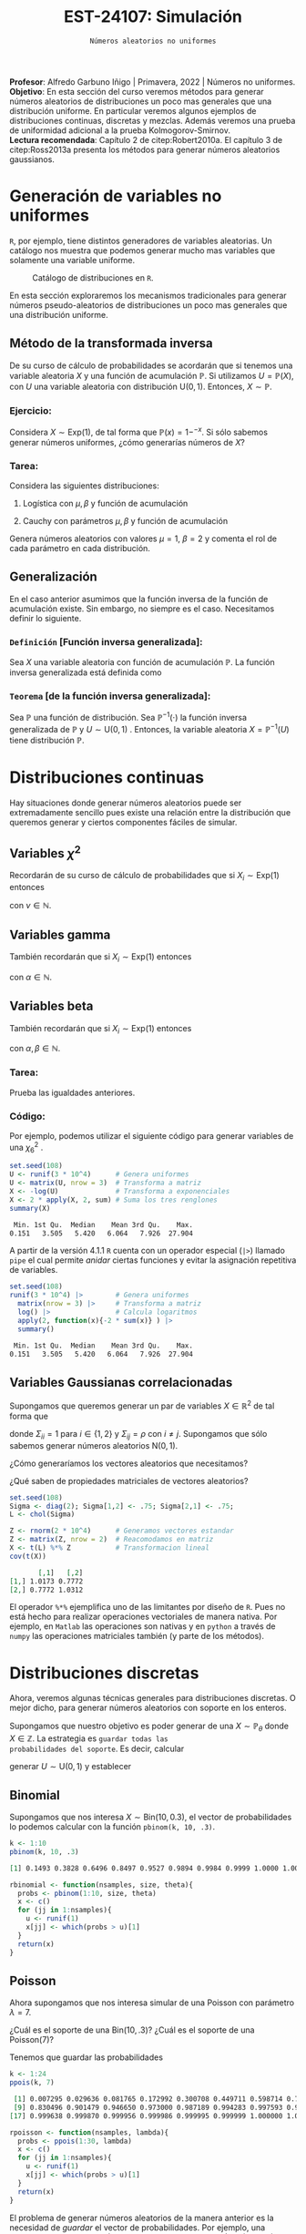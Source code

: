 #+TITLE: EST-24107: Simulación
#+AUTHOR: Prof. Alfredo Garbuno Iñigo
#+EMAIL:  agarbuno@itam.mx
#+DATE: ~Números aleatorios no uniformes~
#+STARTUP: showall
:LATEX_PROPERTIES:
#+OPTIONS: toc:nil date:nil author:nil tasks:nil
#+LANGUAGE: sp
#+LATEX_CLASS: handout
#+LATEX_HEADER: \usepackage[spanish]{babel}
#+LATEX_HEADER: \usepackage[sort,numbers]{natbib}
#+LATEX_HEADER: \usepackage[utf8]{inputenc} 
#+LATEX_HEADER: \usepackage[capitalize]{cleveref}
#+LATEX_HEADER: \decimalpoint
#+LATEX_HEADER:\usepackage{framed}
#+LaTeX_HEADER: \usepackage{listings}
#+LATEX_HEADER: \usepackage{fancyvrb}
#+LATEX_HEADER: \usepackage{xcolor}
#+LaTeX_HEADER: \definecolor{backcolour}{rgb}{.95,0.95,0.92}
#+LaTeX_HEADER: \definecolor{codegray}{rgb}{0.5,0.5,0.5}
#+LaTeX_HEADER: \definecolor{codegreen}{rgb}{0,0.6,0} 
#+LaTeX_HEADER: {}
#+LaTeX_HEADER: {\lstset{language={R},basicstyle={\ttfamily\footnotesize},frame=single,breaklines=true,fancyvrb=true,literate={"}{{\texttt{"}}}1{<-}{{$\bm\leftarrow$}}1{<<-}{{$\bm\twoheadleftarrow$}}1{~}{{$\bm\sim$}}1{<=}{{$\bm\le$}}1{>=}{{$\bm\ge$}}1{!=}{{$\bm\neq$}}1{^}{{$^{\bm\wedge}$}}1{|>}{{$\rhd$}}1,otherkeywords={!=, ~, $, \&, \%/\%, \%*\%, \%\%, <-, <<-, ::, /},extendedchars=false,commentstyle={\ttfamily \itshape\color{codegreen}},stringstyle={\color{red}}}
#+LaTeX_HEADER: {}
#+LATEX_HEADER_EXTRA: \definecolor{shadecolor}{gray}{.95}
#+LATEX_HEADER_EXTRA: \newenvironment{NOTES}{\begin{lrbox}{\mybox}\begin{minipage}{0.95\textwidth}\begin{shaded}}{\end{shaded}\end{minipage}\end{lrbox}\fbox{\usebox{\mybox}}}
#+EXPORT_FILE_NAME: ../docs/02-aleatorios-nouniformes.pdf
:END:
#+PROPERTY: header-args:R :session transformacion :exports both :results output org :tangle ../rscripts/02-aleatorios-nouniformes.R :mkdirp yes :dir ../
#+EXCLUDE_TAGS: toc

#+BEGIN_NOTES
*Profesor*: Alfredo Garbuno Iñigo | Primavera, 2022 | Números no uniformes.\\
*Objetivo*: En esta sección del curso veremos métodos para generar números aleatorios de distribuciones un poco mas generales que una distribución uniforme. En particular veremos algunos ejemplos de distribuciones continuas, discretas y mezclas. Además veremos una prueba de uniformidad adicional a la prueba Kolmogorov-Smirnov.\\
*Lectura recomendada*: Capítulo 2 de citep:Robert2010a. El capítulo 3 de citep:Ross2013a presenta los métodos para generar números aleatorios gaussianos. 
#+END_NOTES

#+begin_src R :exports none :results none
  ## Setup --------------------------------------------
  library(tidyverse)
  library(patchwork)
  library(scales)
  ## Cambia el default del tamaño de fuente 
  theme_set(theme_linedraw(base_size = 25))

  ## Cambia el número de decimales para mostrar
  options(digits = 4)

  sin_lineas <- theme(panel.grid.major = element_blank(),
                      panel.grid.minor = element_blank())
  color.itam  <- c("#00362b","#004a3b", "#00503f", "#006953", "#008367", "#009c7b", "#00b68f", NA)

  sin_lineas <- theme(panel.grid.major = element_blank(), panel.grid.minor = element_blank())
  sin_leyenda <- theme(legend.position = "none")
  sin_ejes <- theme(axis.ticks = element_blank(), axis.text = element_blank())
#+end_src

* Table of Contents                                                             :toc:
:PROPERTIES:
:TOC:      :include all  :ignore this :depth 3
:END:
:CONTENTS:
- [[#generación-de-variables-no-uniformes][Generación de variables no uniformes]]
  - [[#método-de-la-transformada-inversa][Método de la transformada inversa]]
    - [[#ejercicio][Ejercicio:]]
    - [[#tarea][Tarea:]]
  - [[#generalización][Generalización]]
    - [[#definición-función-inversa-generalizada][Definición [Función inversa generalizada]:]]
    - [[#teorema-de-la-función-inversa-generalizada][Teorema [de la función inversa generalizada]:]]
- [[#distribuciones-continuas][Distribuciones continuas]]
  - [[#variables-chi2][Variables $\chi^2$]]
  - [[#variables-gamma][Variables gamma]]
  - [[#variables-beta][Variables beta]]
    - [[#tarea][Tarea:]]
    - [[#código][Código:]]
  - [[#variables-gaussianas-correlacionadas][Variables Gaussianas correlacionadas]]
- [[#distribuciones-discretas][Distribuciones discretas]]
  - [[#binomial][Binomial]]
  - [[#poisson][Poisson]]
    - [[#propiedad-regla-empírica-o-regla-de-citetpukelsheim1994][Propiedad [Regla Empírica o regla de citet:Pukelsheim1994]:]]
- [[#mezclas][Mezclas]]
  - [[#binomial-negativa][Binomial negativa]]
    - [[#tarea][Tarea]]
  - [[#beta-binomial][Beta Binomial]]
  - [[#mezclas-gaussianas][Mezclas Gaussianas]]
  - [[#comentarios][Comentarios]]
- [[#prueba-chi2][Prueba $\chi^2$]]
  - [[#procedimiento-de-la-prueba-chi2][Procedimiento de la prueba $\chi^2$]]
    - [[#pregunta][Pregunta:]]
  - [[#aplicación-de-la-prueba][Aplicación de la prueba]]
  - [[#aplicación-de-pruebas][Aplicación de pruebas]]
- [[#distribución-normal][Distribución normal]]
  - [[#utilizando-el-teorema-del-límite-central][Utilizando el teorema del límite central]]
  - [[#el-método-de-box-müller][El método de Box-Müller]]
  - [[#método-de-marsaglia][Método de Marsaglia]]
- [[#conclusiones-y-comentarios][Conclusiones y comentarios]]
:END:

* Generación de variables no uniformes                           

~R~, por ejemplo, tiene distintos generadores de variables aleatorias. Un catálogo nos muestra que podemos
generar mucho mas variables que solamente una variable uniforme.

#+DOWNLOADED: screenshot @ 2022-08-15 19:03:50
#+attr_html: :width 1200 :align center
#+attr_latex: :width .95 \linewidth
#+caption: Catálogo de distribuciones en ~R~. 
[[file:images/20220815-190350_screenshot.png]]

#+REVEAL: split
En esta sección exploraremos los mecanismos tradicionales para generar números
pseudo-aleatorios de distribuciones un poco mas generales que una distribución
uniforme.

#+REVEAL: split

** Método de la transformada inversa

De su curso de cálculo de probabilidades se acordarán que si tenemos una
variable aleatoria $X$ y una función de acumulación $\mathbb{P}$. Si utilizamos $U =
\mathbb{P}(X)$, con $U$ una variable aleatoria con distribución $\mathsf{U}(0,1)$. Entonces, $X \sim \mathbb{P}$. 

*** Ejercicio:
:PROPERTIES:
:reveal_background: #00468b
:END:
Considera $X \sim \mathsf{Exp}(1)$, de tal forma que $\mathbb{P}(x) = 1 -
^{-x}$. Si sólo sabemos generar números uniformes, ¿cómo generarías números de
$X$?

#+REVEAL: split
#+HEADER: :width 900 :height 500 :R-dev-args bg="transparent"
#+begin_src R :file images/exp-comparison.jpeg :exports results :results output graphics file
  g1 <- tibble(x = rexp(1000, 1)) |>
    ggplot(aes(x)) +
    geom_histogram() + sin_lineas +
    xlim(0, 8) + ggtitle("Exponencial R")

  g2 <- tibble(u = runif(1000),
               x = -log(u)) |>
    ggplot(aes(x)) +
    geom_histogram() + sin_lineas +
    xlim(0, 8) + ggtitle("Exponencial = f(Uniforme)")

  g1 + g2
#+end_src

#+RESULTS:
[[file:../images/exp-comparison.jpeg]]

*** Tarea:
:PROPERTIES:
:reveal_background: #00468b
:END:
Considera las siguientes distribuciones:
1. Logística con $\mu, \beta$ y función de acumulación
   \begin{align}
   \mathbb{P}(x) = \frac{1}{1 + e^{-(x - \mu)/\beta}}\,.
   \end{align}
2. Cauchy con parámetros $\mu, \beta$ y función de acumulación
   \begin{align}
   \mathbb{P}(x) = \frac{1}{2} + \frac{1}{\pi} \mathsf{arctan}((x - \mu)/\beta)\,.
   \end{align}

Genera números aleatorios con valores $\mu = 1$, $\beta = 2$ y comenta el rol de
cada parámetro en cada distribución.

** Generalización

En el caso anterior asumimos que la función inversa de la función de acumulación
existe. Sin embargo, no siempre es el caso. Necesitamos definir lo siguiente.

*** ~Definición~ [Función inversa generalizada]:
Sea $X$ una variable aleatoria con función de acumulación $\mathbb{P}$. La función inversa generalizada está definida como
\begin{align}
\mathbb{P}^{-1}(u) = \inf \{ x | F(x) \geq u\}\,. 
\end{align}

*** ~Teorema~ [de la función inversa generalizada]:
Sea $\mathbb{P}$ una función de distribución. Sea $\mathbb{P}^{-1}(\cdot)$  la función inversa generalizada de $\mathbb{P}$ y $U \sim \mathsf{U}(0,1)$ . Entonces, la variable aleatoria
$X = \mathbb{P}^{-1}(U)$ tiene distribución  $\mathbb{P}$. 

* Distribuciones continuas

Hay situaciones donde generar números aleatorios puede ser extremadamente
sencillo pues existe una relación entre la distribución que queremos generar y
ciertos componentes fáciles de simular.

** Variables $\chi^2$

Recordarán de su curso de cálculo de probabilidades que si $X_i \sim \mathsf{Exp}(1)$ entonces
\begin{align}
Y = 2 \sum_{j = 1}^{\nu}X_j \sim \chi_{2 \nu}^2\,, 
\end{align}
con $\nu \in \mathbb{N}$.

** Variables gamma

También recordarán que si $X_i \sim \mathsf{Exp}(1)$ entonces
\begin{align}
Y = \beta \sum_{j = 1}^{\alpha} X_j \sim \mathsf{Gamma}(\alpha, \beta)\,,
\end{align}
con $\alpha \in \mathbb{N}$.

** Variables beta

También recordarán que si $X_i \sim \mathsf{Exp}(1)$ entonces
\begin{align}
Y = \frac{\sum_{j = 1}^{\alpha} X_j}{\sum_{j = 1}^{\alpha + \beta}X_j} \sim \mathsf{Beta}(\alpha, \beta)\,,
\end{align}
con $\alpha, \beta \in \mathbb{N}$.

*** Tarea:
:PROPERTIES:
:reveal_background: #00468b
:END:
Prueba las igualdades anteriores.

*** Código:

Por ejemplo, podemos utilizar el siguiente código para generar variables de una $\chi^2_6$ . 

#+begin_src R :exports both :results org
  set.seed(108)
  U <- runif(3 * 10^4)      # Genera uniformes
  U <- matrix(U, nrow = 3)  # Transforma a matriz
  X <- -log(U)              # Transforma a exponenciales
  X <- 2 * apply(X, 2, sum) # Suma los tres renglones
  summary(X) 
#+end_src

#+RESULTS:
#+begin_src org
   Min. 1st Qu.  Median    Mean 3rd Qu.    Max. 
  0.151   3.505   5.420   6.064   7.926  27.904
#+end_src

#+REVEAL: split

A partir de la versión 4.1.1 ~R~ cuenta con un operador especial (~|>~) llamado ~pipe~ el
cual permite /anidar/ ciertas funciones y evitar la asignación repetitiva de
variables. 

#+begin_src R :exports both :results org
  set.seed(108)
  runif(3 * 10^4) |>        # Genera uniformes 
    matrix(nrow = 3) |>     # Transforma a matriz
    log() |>                # Calcula logaritmos
    apply(2, function(x){-2 * sum(x)} ) |> 
    summary()
#+end_src

#+RESULTS:
#+begin_src org
   Min. 1st Qu.  Median    Mean 3rd Qu.    Max. 
  0.151   3.505   5.420   6.064   7.926  27.904
#+end_src

** Variables Gaussianas correlacionadas

Supongamos que queremos generar un par de variables $X \in \mathbb{R}^2$ de tal forma que
\begin{align}
X \sim \mathsf{N}\left( 0, \Sigma \right)\,,
\end{align}
donde $\Sigma_{ii} = 1$ para $i \in \{1,2\}$ y $\Sigma_{ij} = \rho$ con $i\neq
j$. Supongamos que sólo sabemos generar números aleatorios $\mathsf{N}(0,1)$.

#+REVEAL: split
¿Cómo generaríamos los vectores aleatorios que necesitamos?

#+REVEAL: split
¿Qué saben de propiedades matriciales de vectores aleatorios?

#+REVEAL: split
#+begin_src R :exports both :results org 
  set.seed(108)
  Sigma <- diag(2); Sigma[1,2] <- .75; Sigma[2,1] <- .75;
  L <- chol(Sigma)

  Z <- rnorm(2 * 10^4)      # Generamos vectores estandar
  Z <- matrix(Z, nrow = 2)  # Reacomodamos en matriz
  X <- t(L) %*% Z           # Transformacion lineal
  cov(t(X))
#+end_src

#+RESULTS:
#+begin_src org
       [,1]   [,2]
[1,] 1.0173 0.7772
[2,] 0.7772 1.0312
#+end_src

#+BEGIN_NOTES
El operador ~%*%~ ejemplifica uno de las limitantes por diseño de ~R~. Pues no está
hecho para realizar operaciones vectoriales de manera nativa. Por ejemplo, en
~Matlab~ las operaciones son nativas y en ~python~ a través de ~numpy~ las operaciones
matriciales también (y parte de los métodos).
#+END_NOTES

* Distribuciones discretas

Ahora, veremos algunas técnicas generales para distribuciones discretas. O mejor
dicho, para generar números aleatorios con soporte en los enteros.

#+REVEAL: split
Supongamos que nuestro objetivo es poder generar de una $X\sim
\mathbb{P}_\theta$ donde $X\in \mathbb{Z}$. La estrategia es ~guardar todas las
probabilidades del soporte~. Es decir, calcular
\begin{align}
p_0 = \mathbb{P}_\theta(X \leq 0)\,, \quad p_1 = \mathbb{P}_\theta(X \leq 1)\,, \,\ldots\,,
\end{align}
generar $U \sim \mathsf{U}(0,1)$ y establecer
\begin{align}
X = k \text{ si } \, p_{k-1} < U < p_k\,.
\end{align}

** Binomial
Supongamos que nos interesa $X \sim \mathsf{Bin}(10, 0.3)$, el vector de probabilidades lo podemos calcular con la función ~pbinom(k, 10, .3)~.

#+begin_src R :exports both :results org 
  k <- 1:10
  pbinom(k, 10, .3)
#+end_src

#+RESULTS:
#+begin_src org
 [1] 0.1493 0.3828 0.6496 0.8497 0.9527 0.9894 0.9984 0.9999 1.0000 1.0000
#+end_src

#+REVEAL: split
#+begin_src R :exports code :results none
  rbinomial <- function(nsamples, size, theta){
    probs <- pbinom(1:10, size, theta)
    x <- c()
    for (jj in 1:nsamples){
      u <- runif(1)
      x[jj] <- which(probs > u)[1]
    }
    return(x)
  }
#+end_src

#+REVEAL: split
#+HEADER: :width 900 :height 500 :R-dev-args bg="transparent"
#+begin_src R :file images/pseudobinomial-histogram.jpeg :exports results :results output graphics file
  set.seed(108)
  x <- rbinomial(1000, 10, .3)
  tibble(samples = x) |>
    ggplot(aes(samples)) +
    geom_histogram(aes(y = ..density..),
                   binwidth = 1,
                   color = 'white') +
    geom_line(data = tibble(x_ = 1:8, y_ = dbinom(x_, 10, .3)),
            aes(x_, y_), lwd = 1.5, lty = 2, 
            colour = "salmon") + 
    sin_lineas
#+end_src

#+RESULTS:
[[file:../images/pseudobinomial-histogram.jpeg]]

** Poisson

Ahora supongamos que nos interesa simular de una Poisson con parámetro $\lambda = 7$.

#+REVEAL: split
¿Cuál es el soporte de una $\mathsf{Bin}(10, .3)$? ¿Cuál es el soporte de una $\mathsf{Poisson}(7)$?

#+REVEAL: split
Tenemos que guardar las probabilidades
#+begin_src R :exports both :results org
  k <- 1:24
  ppois(k, 7)
#+end_src

#+RESULTS:
#+begin_src org
 [1] 0.007295 0.029636 0.081765 0.172992 0.300708 0.449711 0.598714 0.729091
 [9] 0.830496 0.901479 0.946650 0.973000 0.987189 0.994283 0.997593 0.999042
[17] 0.999638 0.999870 0.999956 0.999986 0.999995 0.999999 1.000000 1.000000
#+end_src

#+REVEAL: split
#+begin_src R :exports code :results none
  rpoisson <- function(nsamples, lambda){
    probs <- ppois(1:30, lambda)
    x <- c()
    for (jj in 1:nsamples){
      u <- runif(1)
      x[jj] <- which(probs > u)[1]
    }
    return(x)
  }
#+end_src

#+REVEAL: split
#+HEADER: :width 900 :height 500 :R-dev-args bg="transparent"
#+begin_src R :file images/pseudopoisson-histogram.jpeg :exports results :results output graphics file
  set.seed(108)
  x <- rpoisson(1000, 7)
  tibble(samples = x) |>
    ggplot(aes(samples)) +
    geom_histogram(aes(y = ..density..),
                   binwidth = 1,
                   color = 'white') +
    geom_line(data = tibble(x_ = 1:30, y_ = dpois(x_, 7)),
            aes(x_, y_), lwd = 1.5, lty = 2, 
            colour = "salmon") + 
    sin_lineas
#+end_src

#+RESULTS:
[[file:../images/pseudopoisson-histogram.jpeg]]

#+REVEAL: split
El problema de generar números aleatorios de la manera anterior es la necesidad de /guardar/ el vector de probabilidades. Por ejemplo, una $\mathsf{Poisson}(100)$. El intervalo $\lambda \pm 3 \sqrt{\lambda}$ es $(70, 130)$.

*** ~Propiedad~ [Regla Empírica o regla de citet:Pukelsheim1994]:
Si $X$ es una variable aleatoria con media y varianza finitas. Entonces, la probabilidad de que una realización de $X$ se encuentre a mas de 3 desviaciones estándar de la media es a lo mas $5\%$. 

* Mezclas 

Otra familia de distribuciones que es muy interesante de simular son las
mezclas. Es decir, cuando podemos escribir
\begin{align}
\pi(x) = \int_\mathcal{Y} \pi(x | y) \, \pi(y) \, \text{d}y\,, \quad \text{ o } \quad \mathbb{P}(x) = \sum_{i \in \mathcal{Y}}^{} \mathbb{P}(x | Y = i) \, \mathbb{P}(Y = i) \,,
\end{align}
siempre y cuando sea sencillo generar números aleatorios de las marginales.

#+REVEAL: split
Por ejemplo, para generar números aleatorios de una $t$ Student con $\nu$ grados
de libertad. Podemos usar la representación
\begin{align}
X | y \sim \mathsf{N}(0, \nu/y)\,, \quad Y \sim \chi^2_\nu\,.
\end{align}

** Binomial negativa

La variable aleatoria $X\sim \mathsf{BinNeg}(n, \theta)$ tiene una representación
\begin{align}
X | y \sim \mathsf{Poisson}(y)\,, \quad Y \sim \mathsf{Gamma}(n , \beta )\,,
\end{align}
donde $\beta = (1-\theta)/\theta$.

#+begin_src R :exports code :results none
  nsamples <- 10^4
  n <- 6; theta <- .3
  y <- rgamma(nsamples, n, rate = theta/(1-theta))
  x <- rpois(nsamples, y)
#+end_src

#+REVEAL: split
#+HEADER: :width 900 :height 500 :R-dev-args bg="transparent"
#+begin_src R :file images/rbinneg-histogram.jpeg :exports results :results output graphics file
  tibble(samples = x) |>
  ggplot(aes(x)) +
    geom_histogram(aes(y = ..density..),
                   binwidth = 1, color = "white") +
    geom_line(data = tibble(x_ = 1:60, y_ = dnbinom(x_, n, theta)),
              aes(x_, y_), lwd = 1.5, lty = 2, 
              colour = "salmon") +
    sin_lineas
#+end_src

#+RESULTS:
[[file:../images/rbinneg-histogram.jpeg]]

*** Tarea
:PROPERTIES:
:reveal_background: #00468b
:END:
Prueba que una binomial negativa puede ser expresada como una mezcla
Poisson-Gamma.

** Beta Binomial

Una distribución bastante conocida es la distribución Beta-Binomial la cual, como su nombre indica, está conformada por una mezcla de una $\mathsf{Bin}(n, \theta)$ y una $\mathsf{Beta}(\alpha, \beta)$. Es decir, $x \sim \mathsf{BetaBin}(n, \alpha, \beta)$ si su función de masa de probabilidad está dada por
\begin{align}
\mathbb{P}(x) = {n \choose x} \frac{B(x + \alpha, n - x + \beta)}{B(\alpha, \beta)}\,,
\end{align}
donde $B(\alpha, \beta)$ se conoce como la función Beta $B(\alpha, \beta) = (\Gamma(\alpha)\Gamma(\beta))/\Gamma(\alpha + \beta)$.

#+begin_src R :exports code :results none
  nsamples <- 10^4
  n <- 20; a <- 5; b <- 2
  theta <- rbeta(nsamples, a, b)
  x <- rbinom(nsamples, n, theta)
#+end_src

#+REVEAL: split
#+HEADER: :width 900 :height 500 :R-dev-args bg="transparent"
#+begin_src R :file images/rbetabinom-histogram.jpeg :exports results :results output graphics file
  tibble(samples = x) |>
  ggplot(aes(x)) +
    geom_histogram(aes(y = ..density..),
                   binwidth = 1, color = "white") +
    sin_lineas
#+end_src

#+RESULTS:
[[file:../images/rbetabinom-histogram.jpeg]]

** Mezclas Gaussianas

Otro modelo /famoso/ es el de una mezcla de Gaussianas. Donde tenemos $k$ posibles poblaciones cada una con proporción $\pi_k \in (0,1)$  y $\sum \pi_k = 1$. Y además, cada población tiene comportamiento distinto
\begin{align}
\pi(x | k) = \mathsf{N}(x | \mu_k, \sigma_k)\,.
\end{align}

#+REVEAL: split
#+begin_src R :exports code :results none
  nsamples <- 10^5
  y <- sample(1:3, size = nsamples, prob = c(.1, .7, .2), replace = TRUE)
  x <- rnorm(nsamples,
             mean = ifelse(y==1, 1, ifelse(y==2, 2, 5)),
             sd = ifelse(y==1, 0.1, ifelse(y==2, 0.5, 1)))
#+end_src

#+REVEAL: split
#+HEADER: :width 900 :height 500 :R-dev-args bg="transparent"
#+begin_src R :file images/rgaussmix-histogram.jpeg :exports results :results output graphics file
  tibble(samples = x) |>
  ggplot(aes(x)) +
    geom_histogram(aes(y = ..density..), color = "white") +
    geom_line(data = tibble(x_ = seq(0, 8, length = 500),
                            y_ = .1 * dnorm(x_, 1, 0.1) +
                                 .7 * dnorm(x_, 2, .5) +
                                 .2 * dnorm(x_, 5, 1)),
              aes(x_, y_), lwd = 1.5, lty = 2, 
              colour = "salmon") +    
    sin_lineas
#+end_src

#+RESULTS:
[[file:../images/rgaussmix-histogram.jpeg]]

** Comentarios

- El procedimiento para generar aleatorios de una mezcla nos permite obtener
  ~distribuciones marginales a partir de la conjunta~.
- La combinación de componentes nos permite ser selectivos en los métodos de
  generación que podamos utilizar (respetando la estructura de ~dependencia
  condicional~). 
- Por ejemplo, en el modelo
  \begin{align}
  \mathbb{P}(x) = \sum_{j \in \mathcal{Y}}^{} \mathbb{P}(X | Y = j) \mathbb{P}(Y = j)\,.
  \end{align}  


* Prueba $\chi^2$

Podemos usar otro mecanismo para probar estadísticamente si nuestros números
pseudo aleatorios siguen la distribución que deseamos.

Podemos pensar en esta alternativa como la versión ~discreta~ de la prueba ~KS~.

Lo que estamos poniendo a prueba es
\begin{align}
H_0: \mathbb{P}(x) = \mathbb{P}_0(x) \,\, \forall x\, \quad \text{ contra } \quad H_1: \mathbb{P}(x) \neq \mathbb{P}_0(x) \text{ para alguna } x\,.
\end{align}

** Procedimiento de la prueba $\chi^2$

1. Hacemos una partición del rango de la distribución supuesta en $k$
   subintervalos con límites $\{a_0, a_1, \ldots, a_k\}$, y definimos $N_j$ como
   el número de observaciones (de nuestro generador de pseudo-aleatorios) en
   cada subintervalo.

2. Calculamos la proporción esperada de observaciones en el intervalo $(a_{j-1},
   a_j]$ como
   \begin{align}
   p_j = \int_{a_{j-1}}^{a_j} \text{d} \mathbb{P}(x)\,.
   \end{align}

3. La estadística de prueba es
   \begin{align}
   \chi^2 = \sum_{j = 1}^{k} \frac{(N_j - n p_j)^2}{n p_j}\,.
   \end{align}  

#+BEGIN_NOTES
Nota que estamos comparando dos histogramas. El histograma observado que
construimos a partir de nuestros números pseudo-aleatorios contra el histograma
que esperaríamos de la distribución. ¿Puedes pensar en algún problema con esta
prueba?
#+END_NOTES

#+REVEAL: split
La visualización correspondiente sería lo siguiente. Utilizamos nuestro generador para obtener muestras. 

#+begin_src R :exports code :results none 
  ## Esto es para poner a prueba un pseudo generador 
  rpseudo.uniform <- function(nsamples, seed = 108727){
    x0 <- seed; a <- 7**5; m <- (2**31)-1;
    x  <- x0; 
    for (jj in 2:nsamples){
      x[jj] <- (a * x[jj-1]) %% m
    }
    x/m
  }
#+end_src

#+REVEAL: split
#+HEADER: :width 900 :height 500 :R-dev-args bg="transparent"
#+begin_src R :file images/pseudo-uniform-hist.jpeg :exports results :results output graphics file
  nsamples <- 30;  nbins <- 10;
  samples <- data.frame(x = rpseudo.uniform(nsamples, seed = 166136))
  samples |>
  ggplot(aes(x)) +
    geom_hline(yintercept = nsamples/nbins, color = "darkgray", lty = 2) +
    annotate("rect",
             ymin = qbinom(.95, nsamples, 1/nbins),
             ymax = qbinom(.05, nsamples, 1/nbins),
             xmin = -Inf, xmax = Inf,
             alpha = .4, fill = "gray") + 
    geom_histogram(bins = nbins, color = "white") + sin_lineas +
    ggtitle("Semilla: 166136")
#+end_src

#+RESULTS:
[[file:../images/pseudo-uniform-hist.jpeg]]


*** Pregunta:
:PROPERTIES:
:reveal_background: #00468b
:END:
¿Qué esperaríamos de nuestro estadístico $\chi^2$ si nuestro generador de pseudo-aleatorios es incorrecto?

** Aplicación de la prueba

#+begin_src R :exports none :results none 
  ## Esto es para poner a prueba un pseudo generador =============================
  rpseudo.uniform <- function(nsamples, seed = 108727){
    x0 <- seed; a <- 7**5; m <- (2**31)-1;
    x  <- x0; 
    for (jj in 2:nsamples){
      x[jj] <- (a * x[jj-1]) %% m
    }
    x/m
  }
#+end_src

#+REVEAL: split
#+begin_src R :exports code :results none 
  nsamples <- 30; nbreaks <- 10
  samples <- data.frame(x = rpseudo.uniform(nsamples))

  Fn <- hist(samples$x, breaks = nbreaks, plot = FALSE)$counts/nsamples
  F0 <- 1/nbreaks

  X2.obs <- (nsamples*nbreaks)*sum((Fn - F0)**2)  
#+end_src


#+REVEAL: split
#+begin_src R :exports code :results none
  ## Esto es para generar datos observados de la distribucion que queremos 
  experiment <- function(nsamples){
    nbreaks <- 10
    samples <- data.frame(x = runif(nsamples))
    Fn <- hist(samples$x, breaks = nbreaks, plot = FALSE)$counts/nsamples
    F0 <- 1/nbreaks
    X2 <- (nsamples*nbreaks)*sum((Fn - F0)**2)
    return(X2)
  }

  X2 <- c()
  for (jj in 1:5000){
    X2[jj] <- experiment(nsamples)
  }
#+end_src

#+REVEAL: split
En la [[fig-chisq-hist]] se muestra el histograma de las réplicas del estadístico
$\chi^2$ bajo el generador uniforme (lo tomamos como la distribución de la
hipótesis nula) y comparamos contra el observado (línea punteada). Adicional, se
incorpora la densidad de una $\chi^2_{k-1}$ (leáse ji-cuadrada con $k-1$ grados
de libertad) que es la distribución asintótica del estadístico.

#+HEADER: :width 900 :height 500 :R-dev-args bg="transparent"
#+begin_src R :file images/chi2-histograma.jpeg :exports results :results output graphics file
  data.frame(estadistica = X2) |>
    ggplot(aes(estadistica)) +
    geom_histogram(aes(y = ..density..)) +
    geom_vline(xintercept = X2.obs, lty = 2, color = 'red', lwd = 1.5) +
    stat_function(fun = dchisq, args = list(df = nbreaks - 1), color = 'salmon', lwd = 1.5) +
    sin_lineas + xlab(expression(chi^{2}))
#+end_src
#+name: fig-chisq-hist
#+RESULTS:
[[file:../images/chi2-histograma.jpeg]]

#+REVEAL: split
Por lo tanto, la probabilidad de haber observador una estadístico $\chi^2$ tan extremo como el que observamos si el generador hubiera sido el que suponemos es:
#+begin_src R :exports results :results org 
  print(paste("Estadistico: ", round(X2.obs, 4), ", Probabilidad: ", mean(X2 >= X2.obs), sep =''))
#+end_src

#+RESULTS:
#+begin_src org
[1] "Estadistico: 12.6667, Probabilidad: 0.177"
#+end_src

Que podemos comparar contra el que obtenemos de una prueba "tradicional":
#+begin_src R :exports both :results org 
  counts.obs <- Fn*nsamples 
  chisq.test(counts.obs, p = rep(1, nbreaks)/nbreaks, simulate.p.value = TRUE)
#+end_src

#+RESULTS:
#+begin_src org

	Chi-squared test for given probabilities with simulated p-value (based
	on 2000 replicates)

data:  counts.obs
X-squared = 13, df = NA, p-value = 0.2
#+end_src

#+REVEAL: split
- La prueba $\chi^2$  pues usualmente no es buena cuando el número de observaciones es menor a 50.
- La prueba ~KS~ tiene mejor potencia que la prueba $\chi^2$:
  #+begin_src R :exports both :results org 
     ks.test(samples$x, "punif")
  #+end_src

  #+RESULTS:
  #+begin_src org

          Exact one-sample Kolmogorov-Smirnov test

  data:  samples$x
  D = 0.16, p-value = 0.4
  alternative hypothesis: two-sided
  #+end_src

** Aplicación de pruebas

En la práctica se utiliza una colección de pruebas pues cada una es sensible a
cierto tipo de desviaciones. La bateria de pruebas mas utilizada es la colección
de pruebas ~DieHARD~ que desarrolló [[https://en.wikipedia.org/wiki/Diehard_tests][George Marsaglia]] y que se ha ido
complementando con los años.

* Distribución normal

Hasta ahora no hemos realmente hablado de cómo generar números de una de las distribuciones mas utilizadas. La distribución normal. Si pensamos en utilizar el método de la transformada inversa tendríamos que resolver la inversa de
\begin{align}
\mathsf{Prob}\left\lbrace X \leq x \right\rbrace = \int_{- \infty}^{x} \frac{1}{\sqrt{2 \pi \sigma^2}} e^{-\frac{(s - \mu)^2}{2 \sigma^2}} \text{d}s\,.
\end{align}

#+REVEAL: split
Sólo veremos ideas generales de cómo generamos números aleatorios de una distribución ~normal estándar~.

** Utilizando el teorema del límite central

Podemos utilizar una colección $U_1, \ldots, U_k \overset{\mathsf{iid}}{\sim} \mathsf{U}(a,b)$  de tal forma que tengan
\begin{align}
\mathbb{E}(U_i ) = \frac12\,, \qquad \mathbb{V}(U_i) = \frac{1}{12}\,.
\end{align}
pues por el CLT tenemos que
\begin{align}
Z = \frac{\sum_{i = 1}^{k} U_j - k/2}{\sqrt{k/12}} \overset{.}{\sim} \mathsf{N}(0,1)\,.
\end{align}

#+REVEAL: split
#+begin_src R :exports code :results none
  nsamples <- 10^4; k <- 12
  U <- runif(k * nsamples)
  U <- matrix(U, nrow = k)
  X <- apply(U, 2, function(x){ (sum(x) - k/2)/sqrt(k/12) })
#+end_src

#+HEADER: :width 1200 :height 500 :R-dev-args bg="transparent"
#+begin_src R :file images/rnormal-clt.jpeg :exports results :results output graphics file
  g1 <- tibble(samples = X) |>
    ggplot(aes(samples)) +
    geom_histogram() + sin_lineas +
    ggtitle("Utilizando uniformes")

  g2 <- tibble(samples = rnorm(nsamples)) |>
    ggplot(aes(samples)) +
    geom_histogram() + sin_lineas +
    ggtitle("Utilizando rnorm")

  g1 + g2
#+end_src

#+RESULTS:
[[file:../images/rnormal-clt.jpeg]]

#+REVEAL: split
Depende de $k$ la calidad de la aproximación. Sin embargo, siempre será un método aproximado.

** El método de Box-Müller

Este método se basa en transformación de coordenadas polares a cartesianas. Es decir,
\begin{align}
(u_1, u_2) \rightarrow (z_1, z_2)\,,
\end{align}
donde $u_i$ son uniformes independientes  y $z_i$ son normales estándar independientes.

Las coordenadas polares del vector $(z_1, z_2)$ son
\begin{align}
R ^2 = z_1^2 + z_2^2 \,, \qquad \tan \theta = \frac{z_2}{z_1}\,.
\end{align}

#+REVEAL: split
La función de densidad conjunta para $(R^2, \theta)$ es igual a
\begin{align}
\pi(r^2, \theta ) = \frac{1}{2} \frac{1}{2\pi} e^{-\frac{r^2}{2}}\,, \quad 0 < r^2 < \infty\,, \quad 0 < \theta < 2\pi\,.
\end{align}

#+REVEAL: split
Podemos notar que tenemos
\begin{align}
\pi(r^2, \theta) = \pi(r^2) \cdot \pi(\theta)\,.
\end{align}
Es decir, son ~independientes~.

#+REVEAL: split
Asi que tenemos que
\begin{gather}
r^2 \sim \mathsf{Exp}(2)\,,\\
\theta \sim \mathsf{U}(0, 2\pi)\,.
\end{gather} 

#+REVEAL: split
Lo cual podemos finalmente escribir como
\begin{align}
z_1 = \sqrt{-2\log u_1} \cos (2\pi u_2)\,,\\
z_2 = \sqrt{-2\log u_1} \sin (2\pi u_2)\,.\\
\end{align}
#+REVEAL: split
El problema de esto es que necesitamos calcular funciones complejas ($\sin(\cdot), \cos(\cdot), \sqrt{\cdot}$). 

#+REVEAL: split
#+begin_src R :exports code :results none 
  rnormal.bm <- function(n){
    r <- sqrt(-2 * log(runif(n)))
    theta <- runif(n, 0, 2 * pi)
    z <- matrix(0, nrow = 2, ncol = n)
    z[1,] <- r * cos(2 * pi * theta)
    z[2,] <- r * sin(2 * pi * theta)
    return(z)
  }
#+end_src

#+HEADER: :width 1200 :height 500 :R-dev-args bg="transparent"
#+begin_src R :file images/rnormal-bm.jpeg :exports results :results output graphics file
  set.seed(108)
  z <- rnormal.bm(nsamples)
  g.joint <- tibble(z1 = z[1,], z2 = z[2,]) |>
    ggplot(aes(z1, z2)) +
    geom_point() + ylab(expression(z[2])) +
    xlab(expression(z[1])) +
    sin_lineas
  g.x <- tibble(z1 = z[1,], z2 = z[2,]) |>
    ggplot(aes(z1)) +
    geom_histogram() + xlab(expression(z[1])) + 
    sin_lineas
  g.y <- tibble(z1 = z[1,], z2 = z[2,]) |>
    ggplot(aes(z2)) +
    geom_histogram() + xlab(expression(z[2])) + 
    sin_lineas

  (g.x / g.y | g.joint)

#+end_src

#+RESULTS:
[[file:../images/rnormal-bm.jpeg]]


** Método de Marsaglia

Usaremos el método de Box-Müller como punto de partida (coordenadas polares y
cartesianas). Lo que nos interesa es poder generar números aleatorios dentro del
círculo. Asi que generamos
\begin{align}
V_1 = 2 U_1 - 1\,, \quad V_2 = 2 U_2 - 2\,, 
\end{align}
a partir de $U_i \sim \mathsf{U}(0,1)$. 

#+REVEAL: split
Si generamos un punto ~dentro~ del círculo unitario nos lo quedamos como una
simulación válida. Si no, entonces repetimos la generación de los número
aleatorios uniformes.

#+REVEAL: split
Si el punto se encuentra dentro del círculo entonces extraemos sus coordenadas por medio de
\begin{gather}
S = V_1^2 + V_2^2\,,\\
z_1 = \sqrt{\frac{-2\log S}{S}} V_1\,, \qquad z_2 = \sqrt{\frac{-2\log S}{S}} V_2\,.
\end{gather}

#+REVEAL: split
El método anterior tiene probabilidad $\pi/4$ de generar un punto dentro del
círculo. Esto es, para generar 2 números gaussianos independientes usaremos en
promedio $4/\pi\approx 1.273$ iteraciones de lanzar dardos. Esto es, generar en
promedio $2.546$ números aleatorios y un cálculo de logaritmos, una raíz
cuadrada, una división y 4.546 multiplicaciones.

* Conclusiones y comentarios

- El método de la transformada inversa es útil. Sin embargo, no siempre se puede
  calcular de forma cerrada (distribución normal).
- El modelo de mezclas es muy común en aplicaciones financieras, estudios de
  mercado y problemas de clasificación (segmentación).


bibliographystyle:abbrvnat
bibliography:references.bib


